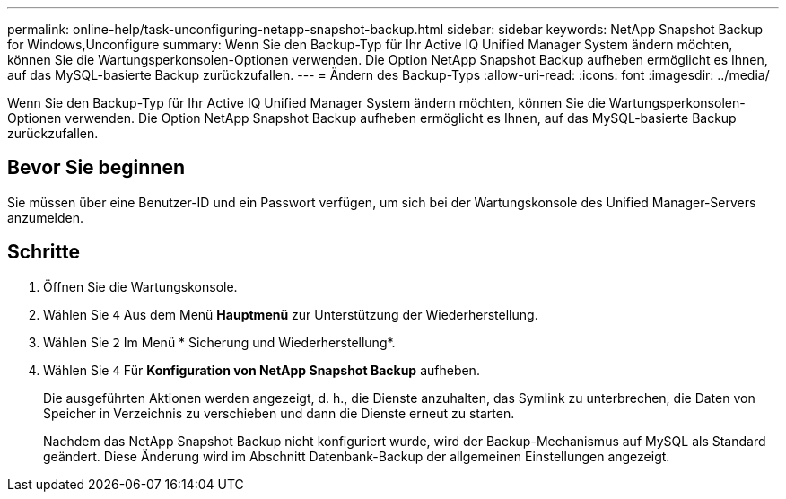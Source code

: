 ---
permalink: online-help/task-unconfiguring-netapp-snapshot-backup.html 
sidebar: sidebar 
keywords: NetApp Snapshot Backup for Windows,Unconfigure 
summary: Wenn Sie den Backup-Typ für Ihr Active IQ Unified Manager System ändern möchten, können Sie die Wartungsperkonsolen-Optionen verwenden. Die Option NetApp Snapshot Backup aufheben ermöglicht es Ihnen, auf das MySQL-basierte Backup zurückzufallen. 
---
= Ändern des Backup-Typs
:allow-uri-read: 
:icons: font
:imagesdir: ../media/


[role="lead"]
Wenn Sie den Backup-Typ für Ihr Active IQ Unified Manager System ändern möchten, können Sie die Wartungsperkonsolen-Optionen verwenden. Die Option NetApp Snapshot Backup aufheben ermöglicht es Ihnen, auf das MySQL-basierte Backup zurückzufallen.



== Bevor Sie beginnen

Sie müssen über eine Benutzer-ID und ein Passwort verfügen, um sich bei der Wartungskonsole des Unified Manager-Servers anzumelden.



== Schritte

. Öffnen Sie die Wartungskonsole.
. Wählen Sie `4` Aus dem Menü *Hauptmenü* zur Unterstützung der Wiederherstellung.
. Wählen Sie `2` Im Menü * Sicherung und Wiederherstellung*.
. Wählen Sie `4` Für *Konfiguration von NetApp Snapshot Backup* aufheben.
+
Die ausgeführten Aktionen werden angezeigt, d. h., die Dienste anzuhalten, das Symlink zu unterbrechen, die Daten von Speicher in Verzeichnis zu verschieben und dann die Dienste erneut zu starten.

+
Nachdem das NetApp Snapshot Backup nicht konfiguriert wurde, wird der Backup-Mechanismus auf MySQL als Standard geändert. Diese Änderung wird im Abschnitt Datenbank-Backup der allgemeinen Einstellungen angezeigt.


